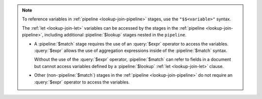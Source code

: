 .. note::

   To reference variables in :ref:`pipeline <lookup-join-pipeline>`
   stages, use the ``"$$<variable>"`` syntax. 

   The :ref:`let <lookup-join-let>` variables can be accessed by the
   stages in the :ref:`pipeline <lookup-join-pipeline>`, including
   additional :pipeline:`$lookup` stages nested in the ``pipeline``.
   
   - A :pipeline:`$match` stage requires the use of an
     :query:`$expr` operator to access the variables.
     :query:`$expr` allows the use of aggregation expressions
     inside of the :pipeline:`$match` syntax.

     Without the use of the :query:`$expr` operator, :pipeline:`$match`
     can refer to fields in a document but cannot access variables
     defined by a :pipeline:`$lookup` :ref:`let <lookup-join-let>`
     clause.

   - Other (non-:pipeline:`$match`) stages in the :ref:`pipeline
     <lookup-join-pipeline>` do not
     require an :query:`$expr` operator to access the variables.
